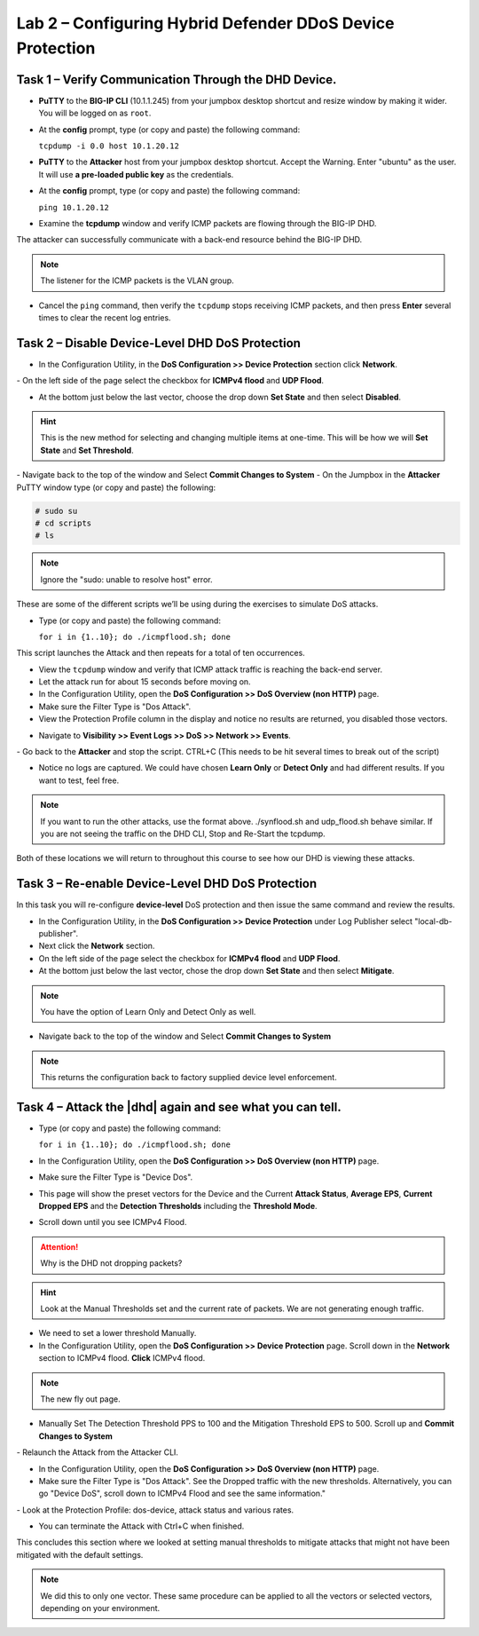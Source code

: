 Lab 2 – Configuring Hybrid Defender DDoS Device Protection
==========================================================

Task 1 – Verify Communication Through the DHD Device.
-----------------------------------------------------

- **PuTTY** to the **BIG-IP CLI** (10.1.1.245) from your jumpbox desktop shortcut and resize window by making it wider. You will be logged on as ``root``.

- At the **config** prompt, type (or copy and paste) the following
  command:

  ``tcpdump -i 0.0 host 10.1.20.12``

- **PuTTY** to the **Attacker** host from your jumpbox desktop shortcut. Accept the Warning.  Enter "ubuntu" as the user. It will use **a pre-loaded public key** as the credentials.

- At the **config** prompt, type (or copy and paste) the following command:

  ``ping 10.1.20.12``

- Examine the **tcpdump** window and verify ICMP packets are flowing through the BIG-IP DHD.

The attacker can successfully communicate with a back-end resource behind the BIG-IP DHD.

.. NOTE:: The listener for the ICMP packets is the VLAN group.

- Cancel the ``ping`` command, then verify the ``tcpdump`` stops receiving ICMP packets, and then press **Enter** several times to clear the recent log entries.

Task 2 – Disable **Device-Level** DHD DoS Protection
----------------------------------------------------

- In the Configuration Utility, in the **DoS Configuration >> Device Protection** section click **Network**.
|image205|
- On the left side of the page select the checkbox for **ICMPv4 flood** and **UDP Flood**.

- At the bottom just below the last vector, choose the drop down **Set State** and then select **Disabled**.

.. HINT:: This is the new method for selecting and changing multiple items at one-time. This will be how we will **Set State** and **Set Threshold**.

|image206|
- Navigate back to the top of the window and Select **Commit Changes to System**
|image209|
- On the Jumpbox in the **Attacker** PuTTY window type (or copy and paste) the following:

.. code-block:: console

  # sudo su
  # cd scripts
  # ls

.. NOTE:: Ignore the "sudo: unable to resolve host" error.

|image222|

These are some of the different scripts we’ll be using during the exercises to simulate DoS attacks.

- Type (or copy and paste) the following command:

  ``for i in {1..10}; do ./icmpflood.sh; done``

This script launches the Attack and then repeats for a total of ten occurrences.

- View the ``tcpdump`` window and verify that ICMP attack traffic is reaching the back-end server.

- Let the attack run for about 15 seconds before moving on.

- In the Configuration Utility, open the **DoS Configuration >> DoS Overview (non HTTP)** page.

- Make sure the Filter Type is "Dos Attack".

- View the Protection Profile column in the display and notice no results are returned,  you disabled those vectors.

|image207|

- Navigate to **Visibility >> Event Logs >> DoS >> Network >> Events**.

|image208|
- Go back to the **Attacker** and stop the script. CTRL+C (This needs to be hit several times to break out of the script)

- Notice no logs are captured.  We could have chosen **Learn Only** or **Detect Only** and had different results. If you want to test, feel free.

.. NOTE:: If you want to run the other attacks, use the format above.  ./synflood.sh and udp_flood.sh behave similar.   If you are not seeing the traffic on the DHD CLI, Stop and Re-Start the tcpdump.

Both of these locations we will return to throughout this course to see how our DHD is viewing these attacks.

Task 3 – Re-enable **Device-Level** DHD DoS Protection
------------------------------------------------------

In this task you will re-configure **device-level** DoS protection and then issue the same command and review the results.

-  In the Configuration Utility, in the **DoS Configuration >> Device Protection** under Log Publisher select "local-db-publisher".

- Next click the **Network** section.

- On the left side of the page select the checkbox for **ICMPv4 flood** and **UDP Flood**.

- At the bottom just below the last vector, chose the drop down **Set State** and then select **Mitigate**.

.. NOTE:: You have the option of Learn Only and Detect Only as well.

-  Navigate back to the top of the window and Select **Commit Changes to System**

.. NOTE:: This returns the configuration back to factory supplied device level enforcement.

Task 4 – Attack the |dhd| again and see what you can tell.
----------------------------------------------------------
- Type (or copy and paste) the following command:

  ``for i in {1..10}; do ./icmpflood.sh; done``

- In the Configuration Utility, open the **DoS Configuration >> DoS Overview (non HTTP)** page.

- Make sure the Filter Type is "Device Dos".

- This page will show the preset vectors for the Device and the Current **Attack Status**, **Average EPS**, **Current Dropped EPS** and the **Detection Thresholds** including the **Threshold Mode**.

- Scroll down until you see ICMPv4 Flood.
|image290|

.. ATTENTION:: Why is the DHD not dropping packets?

.. HINT:: Look at the Manual Thresholds set and the current rate of packets.  We are not generating enough traffic.

- We need to set a lower threshold Manually.

- In the Configuration Utility, open the **DoS Configuration >> Device Protection** page. Scroll down in the **Network** section to ICMPv4 flood.  **Click** ICMPv4 flood.

.. NOTE:: The new fly out page.

- Manually Set The Detection Threshold PPS to 100 and the Mitigation Threshold EPS to 500. Scroll up and **Commit Changes to System**
|image291|
- Relaunch the Attack from the Attacker CLI.

- In the Configuration Utility, open the **DoS Configuration >> DoS Overview (non HTTP)** page.

- Make sure the Filter Type is "Dos Attack". See the Dropped traffic with the new thresholds. Alternatively, you can go "Device DoS", scroll down to ICMPv4 Flood and see the same information."
|image292|
- Look at the Protection Profile: dos-device, attack status and various rates.

- You can terminate the Attack with Ctrl+C when finished.

This concludes this section where we looked at setting manual thresholds to mitigate attacks that might not have been mitigated with the default settings.

.. NOTE:: We did this to only one vector.  These same procedure can be applied to all the vectors or selected vectors, depending on your environment.

.. |image205| image:: /_static/class5/DeviceProtection.PNG
   :width: 1887px
   :height: 779px
.. |image206| image:: /_static/class5/SetState.PNG
   :width: 1448px
   :height: 298px
.. |image207| image:: /_static/class5/ddosnomitigation.png
   :width: 1629px
   :height: 399px
.. |image208| image:: /_static/class5/eventlognoevents.png
   :width: 1637px
   :height: 412px
.. |image209| image:: /_static/class5/CommitChanges.PNG
   :width: 1643px
   :height: 404px
.. |image290| image:: /_static/class5/icmpv4flooddevice.png
   :width: 1586px
   :height: 255px
.. |image291| image:: /_static/class5/flyouticmpv4.png
   :width: 1604px
   :height: 697px
.. |image292| image:: /_static/class5/icmpv4flooddropped.png
   :width: 1593px
   :height: 346px
.. |image222| image:: /_static/class5/sudoerrorignore.png
   :width: 902px
   :height: 134px
